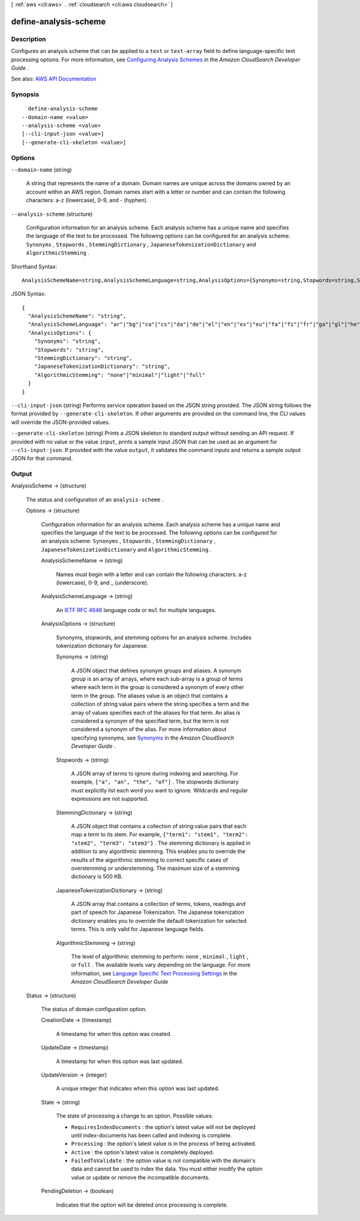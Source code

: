 [ :ref:`aws <cli:aws>` . :ref:`cloudsearch <cli:aws cloudsearch>` ]

.. _cli:aws cloudsearch define-analysis-scheme:


**********************
define-analysis-scheme
**********************



===========
Description
===========



Configures an analysis scheme that can be applied to a ``text`` or ``text-array`` field to define language-specific text processing options. For more information, see `Configuring Analysis Schemes <http://docs.aws.amazon.com/cloudsearch/latest/developerguide/configuring-analysis-schemes.html>`_ in the *Amazon CloudSearch Developer Guide* .



See also: `AWS API Documentation <https://docs.aws.amazon.com/goto/WebAPI/cloudsearch-2013-01-01/DefineAnalysisScheme>`_


========
Synopsis
========

::

    define-analysis-scheme
  --domain-name <value>
  --analysis-scheme <value>
  [--cli-input-json <value>]
  [--generate-cli-skeleton <value>]




=======
Options
=======

``--domain-name`` (string)


  A string that represents the name of a domain. Domain names are unique across the domains owned by an account within an AWS region. Domain names start with a letter or number and can contain the following characters: a-z (lowercase), 0-9, and - (hyphen).

  

``--analysis-scheme`` (structure)


  Configuration information for an analysis scheme. Each analysis scheme has a unique name and specifies the language of the text to be processed. The following options can be configured for an analysis scheme: ``Synonyms`` , ``Stopwords`` , ``StemmingDictionary`` , ``JapaneseTokenizationDictionary`` and ``AlgorithmicStemming`` .

  



Shorthand Syntax::

    AnalysisSchemeName=string,AnalysisSchemeLanguage=string,AnalysisOptions={Synonyms=string,Stopwords=string,StemmingDictionary=string,JapaneseTokenizationDictionary=string,AlgorithmicStemming=string}




JSON Syntax::

  {
    "AnalysisSchemeName": "string",
    "AnalysisSchemeLanguage": "ar"|"bg"|"ca"|"cs"|"da"|"de"|"el"|"en"|"es"|"eu"|"fa"|"fi"|"fr"|"ga"|"gl"|"he"|"hi"|"hu"|"hy"|"id"|"it"|"ja"|"ko"|"lv"|"mul"|"nl"|"no"|"pt"|"ro"|"ru"|"sv"|"th"|"tr"|"zh-Hans"|"zh-Hant",
    "AnalysisOptions": {
      "Synonyms": "string",
      "Stopwords": "string",
      "StemmingDictionary": "string",
      "JapaneseTokenizationDictionary": "string",
      "AlgorithmicStemming": "none"|"minimal"|"light"|"full"
    }
  }



``--cli-input-json`` (string)
Performs service operation based on the JSON string provided. The JSON string follows the format provided by ``--generate-cli-skeleton``. If other arguments are provided on the command line, the CLI values will override the JSON-provided values.

``--generate-cli-skeleton`` (string)
Prints a JSON skeleton to standard output without sending an API request. If provided with no value or the value ``input``, prints a sample input JSON that can be used as an argument for ``--cli-input-json``. If provided with the value ``output``, it validates the command inputs and returns a sample output JSON for that command.



======
Output
======

AnalysisScheme -> (structure)

  

  The status and configuration of an ``analysis-scheme`` .

  

  Options -> (structure)

    

    Configuration information for an analysis scheme. Each analysis scheme has a unique name and specifies the language of the text to be processed. The following options can be configured for an analysis scheme: ``Synonyms`` , ``Stopwords`` , ``StemmingDictionary`` , ``JapaneseTokenizationDictionary`` and ``AlgorithmicStemming`` .

    

    AnalysisSchemeName -> (string)

      

      Names must begin with a letter and can contain the following characters: a-z (lowercase), 0-9, and _ (underscore).

      

      

    AnalysisSchemeLanguage -> (string)

      

      An `IETF RFC 4646 <http://tools.ietf.org/html/rfc4646>`_ language code or ``mul`` for multiple languages.

      

      

    AnalysisOptions -> (structure)

      

      Synonyms, stopwords, and stemming options for an analysis scheme. Includes tokenization dictionary for Japanese.

      

      Synonyms -> (string)

        

        A JSON object that defines synonym groups and aliases. A synonym group is an array of arrays, where each sub-array is a group of terms where each term in the group is considered a synonym of every other term in the group. The aliases value is an object that contains a collection of string:value pairs where the string specifies a term and the array of values specifies each of the aliases for that term. An alias is considered a synonym of the specified term, but the term is not considered a synonym of the alias. For more information about specifying synonyms, see `Synonyms <http://docs.aws.amazon.com/cloudsearch/latest/developerguide/configuring-analysis-schemes.html#synonyms>`_ in the *Amazon CloudSearch Developer Guide* .

        

        

      Stopwords -> (string)

        

        A JSON array of terms to ignore during indexing and searching. For example, ``["a", "an", "the", "of"]`` . The stopwords dictionary must explicitly list each word you want to ignore. Wildcards and regular expressions are not supported. 

        

        

      StemmingDictionary -> (string)

        

        A JSON object that contains a collection of string:value pairs that each map a term to its stem. For example, ``{"term1": "stem1", "term2": "stem2", "term3": "stem3"}`` . The stemming dictionary is applied in addition to any algorithmic stemming. This enables you to override the results of the algorithmic stemming to correct specific cases of overstemming or understemming. The maximum size of a stemming dictionary is 500 KB.

        

        

      JapaneseTokenizationDictionary -> (string)

        

        A JSON array that contains a collection of terms, tokens, readings and part of speech for Japanese Tokenizaiton. The Japanese tokenization dictionary enables you to override the default tokenization for selected terms. This is only valid for Japanese language fields.

        

        

      AlgorithmicStemming -> (string)

        

        The level of algorithmic stemming to perform: ``none`` , ``minimal`` , ``light`` , or ``full`` . The available levels vary depending on the language. For more information, see `Language Specific Text Processing Settings <http://docs.aws.amazon.com/cloudsearch/latest/developerguide/text-processing.html#text-processing-settings>`_ in the *Amazon CloudSearch Developer Guide*  

        

        

      

    

  Status -> (structure)

    

    The status of domain configuration option.

    

    CreationDate -> (timestamp)

      

      A timestamp for when this option was created.

      

      

    UpdateDate -> (timestamp)

      

      A timestamp for when this option was last updated.

      

      

    UpdateVersion -> (integer)

      

      A unique integer that indicates when this option was last updated.

      

      

    State -> (string)

      

      The state of processing a change to an option. Possible values:

       

       
      * ``RequiresIndexDocuments`` : the option's latest value will not be deployed until  index-documents has been called and indexing is complete.
       
      * ``Processing`` : the option's latest value is in the process of being activated. 
       
      * ``Active`` : the option's latest value is completely deployed.
       
      * ``FailedToValidate`` : the option value is not compatible with the domain's data and cannot be used to index the data. You must either modify the option value or update or remove the incompatible documents.
       

      

      

    PendingDeletion -> (boolean)

      

      Indicates that the option will be deleted once processing is complete.

      

      

    

  

